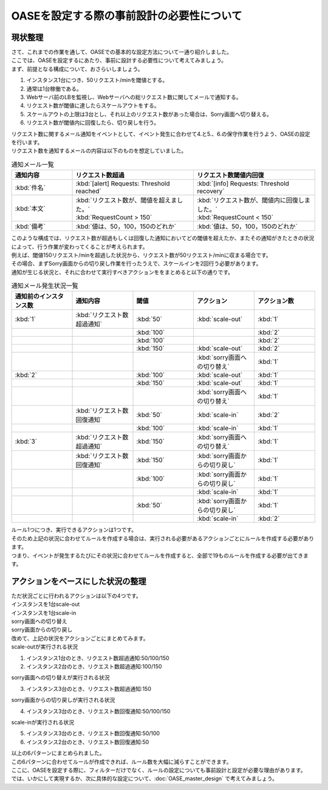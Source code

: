 ============================================
OASEを設定する際の事前設計の必要性について
============================================

現状整理
===========

| さて、これまでの作業を通して、OASEでの基本的な設定方法について一通り紹介しました。
| ここでは、OASEを設定するにあたり、事前に設計する必要性について考えてみましょう。

| まず、前提となる構成について、おさらいしましょう。

1. インスタンス1台につき、50リクエスト/minを閾値とする。
2. 通常は1台稼働である。
3. Webサーバ前のLBを監視し、Webサーバへの総リクエスト数に関してメールで通知する。
4. リクエスト数が閾値に達したらスケールアウトをする。
5. スケールアウトの上限は3台とし、それ以上のリクエスト数があった場合は、Sorry画面へ切り替える。
6. リクエスト数が閾値内に回復したら、切り戻しを行う。

| リクエスト数に関するメール通知をイベントとして、イベント発生に合わせて4.と5.、6.の保守作業を行うよう、OASEの設定を行います。

| リクエスト数を通知するメールの内容は以下のものを想定していました。

.. list-table:: 通知メール一覧
   :widths: 5 10 10
   :header-rows: 1

   * - 通知内容
     - リクエスト数超過
     - リクエスト数閾値内回復
   * - :kbd:`件名`
     - :kbd:`[alert] Requests: Threshold reached`
     - :kbd:`[info] Requests: Threshold recovery`
   * - :kbd:`本文`
     - | :kbd:`リクエスト数が、閾値を超えました。` 
       | :kbd:`RequestCount > 150`
     - | :kbd:`リクエスト数が、閾値内に回復しました。`
       | :kbd:`RequestCount < 150`
   * - :kbd:`備考`
     - :kbd:`値は、50，100，150のどれか`
     - :kbd:`値は、50，100，150のどれか`

| このような構成では、リクエスト数が超過もしくは回復した通知においてどの閾値を超えたか、またその通知がきたときの状況によって、行う作業が変わってくることが考えられます。
| 例えば、閾値150リクエスト/minを超過した状況から、リクエスト数が50リクエスト/minに収まる場合です。
| その場合、まずSorry画面からの切り戻し作業を行ったうえで、スケールインを2回行う必要があります。

| 通知が生じる状況と、それに合わせて実行すべきアクションををまとめると以下の通りです。

.. list-table:: 通知メール発生状況一覧
   :widths: 10 10 10 10 10
   :header-rows: 1

   * - 通知前のインスタンス数
     - 通知内容
     - 閾値
     - アクション
     - アクション数
   * - :kbd:`1`
     - :kbd:`リクエスト数超過通知`
     - :kbd:`50`
     - :kbd:`scale-out`
     - :kbd:`1`
   * - 
     - 
     - :kbd:`100`
     - 
     - :kbd:`2`
   * - 
     - 
     - :kbd:`100`
     - 
     - :kbd:`2`
   * - 
     - 
     - :kbd:`150`
     - :kbd:`scale-out`
     - :kbd:`2`
   * - 
     - 
     - 
     - :kbd:`sorry画面への切り替え`
     - :kbd:`1`
   * - :kbd:`2`
     - 
     - :kbd:`100`
     - :kbd:`scale-out`
     - :kbd:`1`
   * - 
     - 
     - :kbd:`150`
     - :kbd:`scale-out`
     - :kbd:`1`
   * - 
     - 
     - 
     - :kbd:`sorry画面への切り替え`
     - :kbd:`1`
   * - 
     - :kbd:`リクエスト数回復通知`
     - :kbd:`50`
     - :kbd:`scale-in`
     - :kbd:`2`
   * - 
     - 
     - :kbd:`100`
     - :kbd:`scale-in`
     - :kbd:`1`
   * - :kbd:`3`
     - :kbd:`リクエスト数超過通知`
     - :kbd:`150`
     - :kbd:`sorry画面への切り替え`
     - :kbd:`1`
   * - 
     - :kbd:`リクエスト数回復通知`
     - :kbd:`150`
     - :kbd:`sorry画面からの切り戻し`
     - :kbd:`1`
   * - 
     - 
     - :kbd:`100`
     - :kbd:`sorry画面からの切り戻し`
     - :kbd:`1`
   * - 
     - 
     - 
     - :kbd:`scale-in`
     - :kbd:`1`
   * - 
     - 
     - :kbd:`50`
     - :kbd:`sorry画面からの切り戻し`
     - :kbd:`1`
   * - 
     - 
     - 
     - :kbd:`scale-in`
     - :kbd:`2`

| ルール1つにつき、実行できるアクションは1つです。
| そのため上記の状況に合わせてルールを作成する場合は、実行される必要があるアクションごとにルールを作成する必要があります。

| つまり、イベントが発生するたびにその状況に合わせてルールを作成すると、全部で19ものルールを作成する必要が出てきます。

アクションをベースにした状況の整理
====================================

| ただ状況ごとに行われるアクションは以下の4つです。

| インスタンスを1台scale-out
| インスタンスを1台scale-in
| sorry画面への切り替え
| sorry画面からの切り戻し

| 改めて、上記の状況をアクションごとにまとめてみます。

| scale-outが実行される状況

1. インスタンス1台のとき、リクエスト数超過通知:50/100/150
2. インスタンス2台のとき、リクエスト数超過通知:100/150

| sorry画面への切り替えが実行される状況

3. インスタンス3台のとき、リクエスト数超過通知:150

| sorry画面からの切り戻しが実行される状況

4. インスタンス3台のとき、リクエスト数回復通知:50/100/150

| scale-inが実行される状況

5. インスタンス3台のとき、リクエスト数回復通知:50/100
6. インスタンス2台のとき、リクエスト数回復通知:50

| 以上の6パターンにまとめられました。
| この6パターンに合わせてルールが作成できれば、ルール数を大幅に減らすことができます。

| ここに、OASEを設定する際に、フィルターだけでなく、ルールの設定についても事前設計と設定が必要な理由があります。

| では、いかにして実現するか、次に具体的な設定について、:doc:`OASE_master_design` で考えてみましょう。